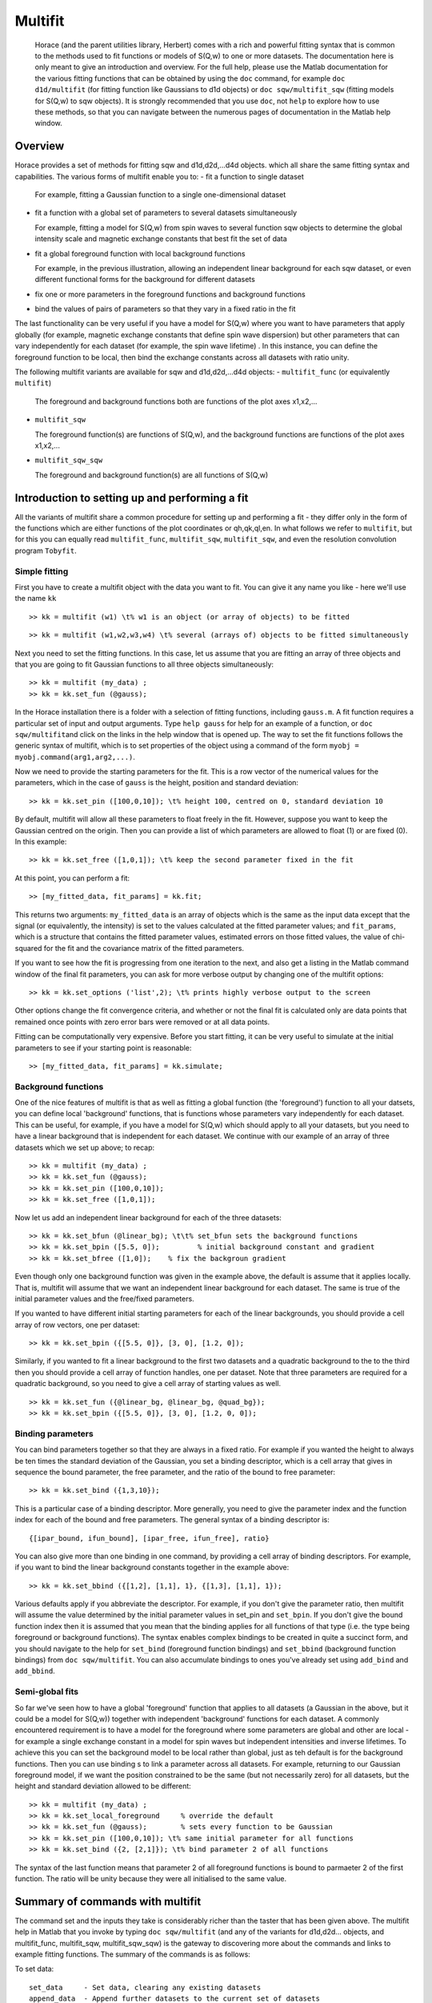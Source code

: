 ########
Multifit
########

 Horace (and the parent utilities library, Herbert) comes with a rich and powerful fitting syntax that is common to the methods used to fit functions or models of S(Q,w) to one or more datasets. The documentation here is only meant to give an introduction and overview. For the full help, please use the Matlab documentation for the various fitting functions that can be obtained by using the ``doc`` command, for example ``doc d1d/multifit`` (for fitting function like Gaussians to d1d objects) or ``doc sqw/multifit_sqw`` (fitting models for S(Q,w) to sqw objects). It is strongly recommended that you use ``doc``, not ``help`` to explore how to use these methods, so that you can navigate between the numerous pages of documentation in the Matlab help window.

Overview
========


Horace provides a set of methods for fitting sqw and d1d,d2d,...d4d objects. which all share the same fitting syntax and capabilities. The various forms of multifit enable you to:
- fit a function to single dataset

  For example, fitting a Gaussian function to a single one-dimensional dataset

- fit a function with a global set of parameters to several datasets simultaneously

  For example, fitting a model for S(Q,w) from spin waves to several function sqw objects to determine the global intensity scale and magnetic exchange constants that best fit the set of data

- fit a global foreground function with local background functions

  For example, in the previous illustration, allowing an independent linear background for each sqw dataset, or even different functional forms for the background for different datasets

- fix one or more parameters in the foreground functions and background functions
- bind the values of pairs of parameters so that they vary in a fixed ratio in the fit

The last functionality can be very useful if you have a model for S(Q,w) where you want to have parameters that apply globally (for example, magnetic exchange constants that define spin wave dispersion) but other parameters that can vary independently for each dataset (for example, the spin wave lifetime) . In this instance, you can define the foreground function to be local, then bind the exchange constants across all datasets with ratio unity.

The following multifit variants are available for sqw and d1d,d2d,...d4d objects:
- ``multifit_func`` (or equivalently ``multifit``)

  The foreground and background functions both are functions of the plot axes x1,x2,...

- ``multifit_sqw`` \

  The foreground function(s) are functions of S(Q,w), and the background functions are functions of the plot axes x1,x2,...

- ``multifit_sqw_sqw`` \

  The foreground and background function(s) are all functions of S(Q,w)


Introduction to setting up and performing a fit
===============================================

All the variants of multifit share a common procedure for setting up and performing a fit - they differ only in the form of the functions which are either functions of the plot coordinates or qh,qk,ql,en. In what follows we refer to ``multifit``, but for this you can equally read ``multifit_func``, ``multifit_sqw``, ``multifit_sqw``, and even the resolution convolution program ``Tobyfit``.


Simple fitting
**************

First you have to create a multifit object with the data you want to fit. You can give it any name you like - here we'll use the name ``kk``

::

   >> kk = multifit (w1) \t% w1 is an object (or array of objects) to be fitted


::

   >> kk = multifit (w1,w2,w3,w4) \t% several (arrays of) objects to be fitted simultaneously


Next you need to set the fitting functions. In this case, let us assume that you are fitting an array of three objects and that you are going to fit Gaussian functions to all three objects simultaneously:

::

   >> kk = multifit (my_data) ;
   >> kk = kk.set_fun (@gauss);


In the Horace installation there is a folder with a selection of fitting functions, including ``gauss.m``. A fit function requires a particular set of input and output arguments. Type ``help gauss`` for help for an example of a function, or ``doc sqw/multifit``\ and click on the links in the help window that is opened up. The way to set the fit functions follows the generic syntax of multifit, which is to set properties of the object using a command of the form ``myobj = myobj.command(arg1,arg2,...)``.

Now we need to provide the starting parameters for the fit. This is a row vector of the numerical values for the parameters, which in the case of ``gauss`` is the height, position and standard deviation:

::

   >> kk = kk.set_pin ([100,0,10]); \t% height 100, centred on 0, standard deviation 10


By default, multifit will allow all these parameters to float freely in the fit. However, suppose you want to keep the Gaussian centred on the origin. Then you can provide a list of which parameters are allowed to float (1) or are fixed (0). In this example:

::

   >> kk = kk.set_free ([1,0,1]); \t% keep the second parameter fixed in the fit

At this point, you can perform a fit:

::

   >> [my_fitted_data, fit_params] = kk.fit;


This returns two arguments: ``my_fitted_data`` is an array of objects which is the same as the input data except that the signal (or equivalently, the intensity) is set to the values calculated at the fitted parameter values; and ``fit_params``, which is a structure that contains the fitted parameter values, estimated errors on those fitted values, the value of chi-squared for the fit and the covariance matrix of the fitted parameters.

If you want to see how the fit is progressing from one iteration to the next, and also get a listing in the Matlab command window of the final fit parameters, you can ask for more verbose output by changing one of the multifit options:

::

   >> kk = kk.set_options ('list',2); \t% prints highly verbose output to the screen


Other options change the fit convergence criteria, and whether or not the final fit is calculated only are data points that remained once points with zero error bars were removed or at all data points.

Fitting can be computationally very expensive. Before you start fitting, it can be very useful to simulate at the initial parameters to see if your starting point is reasonable:

::

   >> [my_fitted_data, fit_params] = kk.simulate;


Background functions
********************

One of the nice features of multifit is that as well as fitting a global function (the 'foreground') function to all your datsets, you can define local 'background' functions, that is functions whose parameters vary independently for each dataset. This can be useful, for example, if you have a model for S(Q,w) which should apply to all your datasets, but you need to have a linear background that is independent for each dataset. We continue with our example of an array of three datasets which we set up above; to recap:

::

   >> kk = multifit (my_data) ;
   >> kk = kk.set_fun (@gauss);
   >> kk = kk.set_pin ([100,0,10]);
   >> kk = kk.set_free ([1,0,1]);


Now let us add an independent linear background for each of the three datasets:

::

   >> kk = kk.set_bfun (@linear_bg); \t\t% set_bfun sets the background functions
   >> kk = kk.set_bpin ([5.5, 0]);         % initial background constant and gradient
   >> kk = kk.set_bfree ([1,0]);    % fix the backgroun gradient


Even though only one background function was given in the example above, the default is assume that it applies locally. That is, multifit will assume that we want an independent linear background for each dataset. The same is true of the initial parameter values and the free/fixed parameters.

If you wanted to have different initial starting parameters for each of the linear backgrounds, you should provide a cell array of row vectors, one per dataset:

::

   >> kk = kk.set_bpin ({[5.5, 0]}, [3, 0], [1.2, 0]);


Similarly, if you wanted to fit a linear background to the first two datasets and a quadratic background to the to the third then you should provide a cell array of function handles, one per dataset. Note that three parameters are required for a quadratic background, so you need to give a cell array of starting values as well.

::

   >> kk = kk.set_fun ({@linear_bg, @linear_bg, @quad_bg});
   >> kk = kk.set_bpin ({[5.5, 0]}, [3, 0], [1.2, 0, 0]);


Binding parameters
******************

You can bind parameters together so that they are always in a fixed ratio. For example if you wanted the height to always be ten times the standard deviation of the Gaussian, you set a binding descriptor, which is a cell array that gives in sequence the bound parameter, the free parameter, and the ratio of the bound to free parameter:

::

   >> kk = kk.set_bind ({1,3,10});


This is a particular case of a binding descriptor. More generally, you need to give the parameter index and the function index for each of the bound and free parameters. The general syntax of a binding descriptor is:

::

   {[ipar_bound, ifun_bound], [ipar_free, ifun_free], ratio}


You can also give more than one binding in one command, by providing a cell array of binding descriptors. For example, if you want to bind the linear background constants together in the example above:

::

   >> kk = kk.set_bbind ({[1,2], [1,1], 1}, {[1,3], [1,1], 1});


Various defaults apply if you abbreviate the descriptor. For example, if you don't give the parameter ratio, then multifit will assume the value determined by the initial parameter values in set_pin and ``set_bpin``. If you don't give the bound function index then it is assumed that you mean that the binding applies for all functions of that type (i.e. the type being foreground or background functions). The syntax enables complex bindings to be created in quite a succinct form, and you should navigate to the help for ``set_bind`` (foreground function bindings) and ``set_bbind`` (background function bindings) from ``doc sqw/multifit``. You can also accumulate bindings to ones you've already set using ``add_bind`` and ``add_bbind``.


Semi-global fits
****************

So far we've seen how to have a global 'foreground' function that applies to all datasets (a Gaussian in the above, but it could be a model for S(Q,w)) together with independent 'background' functions for each dataset. A commonly encountered requirement is to have a model for the foreground where some parameters are global and other are local - for example a single exchange constant in a model for spin waves but independent intensities and inverse lifetimes. To achieve this you can set the background model to be local rather than global, just as teh default is for the background functions. Then you can use binding s to link a parameter across all datasets. For example, returning to our Gaussian foreground model, if we want the position constrained to be the same (but not necessarily zero) for all datasets, but the height and standard deviation allowed to be different:

::

   >> kk = multifit (my_data) ;
   >> kk = kk.set_local_foreground     % override the default
   >> kk = kk.set_fun (@gauss);        % sets every function to be Gaussian
   >> kk = kk.set_pin ([100,0,10]); \t% same initial parameter for all functions
   >> kk = kk.set_bind ({2, [2,1]}); \t% bind parameter 2 of all functions


The syntax of the last function means that parameter 2 of all foreground functions is bound to parmaeter 2 of the first function. The ratio will be unity because they were all initialised to the same value.

Summary of commands with multifit
=================================

The command set and the inputs they take is considerably richer than the taster that has been given above. The multifit help in Matlab that you invoke by typing ``doc sqw/multifit`` (and any of the variants for d1d,d2d... objects, and multifit_func, multifit_sqw, multifit_sqw_sqw) is the gateway to discovering more about the commands and links to example fitting functions. The summary of the commands is as follows:

To set data:

::

   set_data     - Set data, clearing any existing datasets
   append_data  - Append further datasets to the current set of datasets
   remove_data  - Remove one or more dataset(s)
   replace_data - Replace one or more dataset(s)


To mask data points:

::

   set_mask     - Mask data points
   add_mask     - Mask additional data points
   clear_mask   - Clear masking for one or more dataset(s)


To set fitting functions:

::

   set_fun      - Set foreground fit functions
   clear_fun    - Clear one or more foreground fit functions

   set_bfun     - Set background fit functions
   clear_bfun   - Clear one or more background fit functions


To set initial function parameter values:

::

   set_pin      - Set foreground fit function parameters
   clear_pin    - Clear parameters for one or more foreground fit functions

   set_bpin     - Set background fit function parameters
   clear_bpin   - Clear parameters for one or more background fit functions


To set which parameters are fixed or free:

::

   set_free     - Set free or fix foreground function parameters
   clear_free   - Clear all foreground parameters to be free for one or more data sets

   set_bfree    - Set free or fix background function parameters
   clear_bfree  - Clear all background parameters to be free for one or more data sets


To bind parameters:

::

   set_bind     - Bind foreground parameter values in fixed ratios
   add_bind     - Add further foreground function bindings
   clear_bind   - Clear parameter bindings for one or more foreground functions

   set_bbind    - Bind background parameter values in fixed ratios
   add_bbind    - Add further background function bindings
   clear_bbind  - Clear parameter bindings for one or more background functions


To set functions as operating globally or local to a single dataset

::

   set_global_foreground - Specify that there will be a global foreground fit function
   set_local_foreground  - Specify that there will be local foreground fit function(s)

   set_global_background - Specify that there will be a global background fit function
   set_local_background  - Specify that there will be local background fit function(s)


To fit or simulate:

::

   fit          - Fit data
   simulate     - Simulate datasets at the initial parameter values


Fit control parameters and other options:

::

   set_options  - Set options
   get_options  - Get values of one or more specific options


Fitting functions
=================

Several multifit variants are available for sqw and d1d,d2d,...d4d objects. The only substantive difference is the form of the fit functions they require: either they are functions of the numeric values of the plot coordinates, or they are function of wavevector in reciprocal lattice units and energy.


multifit
********

This method is identical to ``multifit_func``.

- Foreground function(s): function of the plot axes x1,x2,...for as many x arrays as there are plot axes
- Background function(s): functions of the plot axes x1,x2,...for as many x arrays as there are plot axes

The general form of a function of plot axis coordinates is:

::

   y = my_function (x1,x2,... ,xn,pars)

or, more generally:

::

   y = my_function (x1,x2,... ,xn,pars,c1,c2,...)


where
- x1,x2,.xn Arrays of x coordinates along each of the n dimensions
- pars Parameters needed by the function
- c1,c2,... Any further constant arguments needed by the function. For example, they could be the filenames of lookup tables


multifit_func
*************

This method is identical to ``multifit``.


multifit_sqw
************

- Foreground function(s): functions of S(Q,w)
- Background function(s): functions of the plot axes x1,x2,...for as many x arrays as there are plot axes

The general form of a model for S(Q,w) is:

::

   weight = sqwfunc (qh,qk,ql,en,p)


or, more generally:

::

   weight = sqwfunc (qh,qk,ql,en,p,c1,c2,..)


where
- qh,qk,ql,en Arrays containing the coordinates of a set of points
- p Vector of parameters needed by the model e.g. [A,js,gam] as intensity, exchange, lifetime
- c1,c2,... Other constant parameters e.g. file name for look-up table weight Array containing calculated spectral weight

The general form of a function of plot axis coordinates is:

::

   y = my_function (x1,x2,... ,xn,pars)


or, more generally:

::

   y = my_function (x1,x2,... ,xn,pars,c1,c2,...)


where
- x1,x2,.xn Arrays of x coordinates along each of the n dimensions
- pars Parameters needed by the function
- c1,c2,... Any further constant arguments needed by the function. For example, they could be the filenames of lookup tables


multifit_sqw_sqw
****************

- Foreground function(s): functions of S(Q,w)
- Background function(s): functions of S(Q,w)

The general form of a model for S(Q,w) is:

::

   weight = sqwfunc (qh,qk,ql,en,p)


or, more generally:

::

   weight = sqwfunc (qh,qk,ql,en,p,c1,c2,..)


where
- qh,qk,ql,en Arrays containing the coordinates of a set of points
- p Vector of parameters needed by the model e.g. [A,js,gam] as intensity, exchange, lifetime
- c1,c2,... Other constant parameters e.g. file name for look-up table
weight Array containing calculated spectral weight

